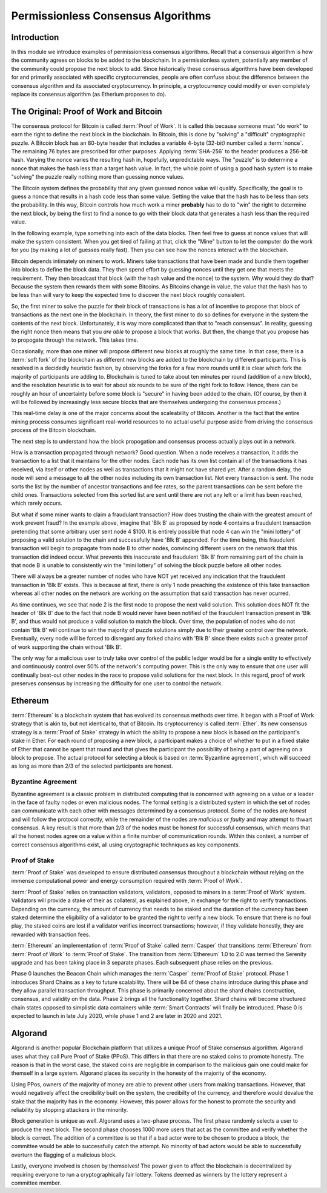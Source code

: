 .. This file is part of the OpenDSA eTextbook project. See
.. http://opendsa.org for more details.
.. Copyright (c) 2012-2020 by the OpenDSA Project Contributors, and
.. distributed under an MIT open source license.

.. avmetadata::
    :author: Lenny Heath, Cliff Shaffer, Bailey Spell, and Jesse Terrazas
   :requires:
   :satisfies:
   :topic:

Permissionless Consensus Algorithms
===================================

Introduction
------------

In this module we introduce examples of permissionless
consensus algorithms.
Recall that a consensus algorithm is how the community agrees on
blocks to be added to the blockchain.
In a permissionless system, potentially any member of the
community could propose the next block to add.
Since historically these consensus algorithms have been developed for
and primarily associated with specific cryptocurrencies, people are
often confuse about the difference between the consensus algorithm and
its associated cryptocurrency.
In principle, a cryptocurrency could modify or even completely replace
its consensus algorithm (as Etherium proposes to do).


The Original: Proof of Work and Bitcoin
---------------------------------------

The consensus protocol for Bitcoin is called :term:`Proof of Work`.
It is called this because someone must "do work" to earn the right to
define the next block in the blockchain.
In Bitcoin, this is done by "solving" a "difficult" cryptographic
puzzle.
A Bitcoin block has an 80-byte header that includes a variable 4-byte
(32-bit) number called a :term:`nonce`.
The remaining 76 bytes are prescribed for other purposes.
Applying :term:`SHA-256` to the header produces a 256-bit hash.
Varying the nonce varies the resulting hash in, hopefully,
unpredictable ways.
The "puzzle" is to determine a nonce that makes the hash less than a
target hash value.
In fact, the whole point of using a good hash system is to make
"solving" the puzzle really nothing more than guessing nonce values.

The Bitcoin system defines the probability that any given guessed
nonce value will qualify.
Specifically, the goal is to guess a nonce that results in a hash code
less than some value.
Setting the value that the hash has to be less than sets the
probability.
In this way, Bitcoin controls how much work a miner **probably** has
to do to "win" the right to determine the next block, by being the
first to find a nonce to go with their block data that generates a
hash less than the required value.

In the following example, type something into each of the data
blocks.
Then feel free to guess at nonce values that will make the system
consistent.
When you get tired of failing at that, click the "Mine" button to let
the computer do the work for you (by making a lot of guesses really
fast).
Then you can see how the nonces interact with the blockchain.

.. _PermissionlessNonceDemo:

.. avembed:: AV/Blockchain/PermissionlessNonceDemo.html ss
   :long_name: Permissionless Nonce Demo

Bitcoin depends intimately on miners to work.
Miners take transactions that have been made and bundle them together
into blocks to define the block data.
They then spend effort by guessing nonces until they get one that
meets the requirement.
They then broadcast that block (with the hash value and the nonce) to
the system.
Why would they do that?
Because the system then rewards them with some Bitcoins.
As Bitcoins change in value, the value that the hash has to be less
than will vary to keep the expected time to discover the next block
roughly consistent.

So, the first miner to solve the puzzle for their block of
transactions is has a lot of incentive to propose that block of
transactions as the next one in the  blockchain.
In theory, the first miner to do so defines for everyone in the system
the contents of the next block.
Unfortunately, it is way more complicated than that to "reach
consensus".
In reality, guessing the right nonce then means that you *are able*
to propose a block that works.
But then, the change that you propose has to propogate through the
network.
This takes time.

Occasionally, more than one miner will propose different new 
blocks at roughly the same time.
In that case, there is a :term:`soft fork` of the blockchain as
different new blocks are added to the blockchain by  
different participants.
This is resolved in a decidedly heuristic fashion, by observing the
forks for a few more rounds until it is clear which fork the majority
of participants are adding to.
Blockchain is tuned to take about ten minutes per round (addition of a
new block), and the resolution heuristic is to wait for about six
rounds to be sure of the right fork to follow.
Hence, there can be roughly an hour of uncertainty before some block
is "secure" in having been added to the chain.
(Of course, by then it will be followed by increasingly less secure
blocks that are themselves undergoing the consensus process.)

This real-time delay is one of the major concerns about the
scaleability of Bitcoin.
Another is the fact that the entire mining process consumes
significant real-world resources to no actual useful purpose aside
from driving the consensus process of the Bitcoin blockchain.

The next step is to understand how the block propogation and consensus
process actually plays out in a network.

.. inlineav:: ProofOfWork ss
   :long_name: ProofOfWork Slideshow
   :links: AV/Blockchain/ProofOfWork.css
   :scripts: AV/Blockchain/ProofOfWork.js
   :output: show

How is a transaction propagated through network? Good question. 
When a node receives a transaction, it adds the transaction to a 
list that it maintains for the other nodes.
Each node has its own list contain all of the transactions it has
received, via itself or other nodes as well as transactions that it
might not have shared yet.
After a random delay, the node will send a message to all the other
nodes including its own transaction list.
Not every transaction is sent.
The node sorts the list by the number of ancestor transactions and fee
rates, so the parent transactions can be sent before the child ones.
Transactions selected from this sorted list are sent until there are
not any left or a limit has been reached, which rarely occurs. 

But what if some miner wants to claim a fraudulant transaction?
How does trusting the chain with the greatest amount of work prevent
fraud?
In the example above, imagine that 'Blk B' as proposed by node 4
contains a fraudulent transaction pretending that some arbitrary user
sent node 4 $100.
It is entirely possible that node 4 can win the "mini lottery" of
proposing a valid solution to the chain and successfully have 'Blk B'
appended.
For the time being, this fraudulent transaction will begin to
propagate from node B to other nodes,
convincing different users on the network that this transaction did
indeed occur.
What prevents this inaccurate and fraudulent 'Blk B' from remaining
part of the chain is that node B is unable to consistently win the
"mini lottery" of solving the block puzzle before all other nodes. 

There will always be a greater number of nodes who have NOT yet
received any indication that the fraudulent transaction in 'Blk B'
exists.
This is because at first, there is only 1 node preaching the existence
of this fake transaction whereas all other nodes on the network are
working on the assumption that said transaction has never ocurred.

As time continues, we see that node 2 is the first node to propose the
next valid solution.
This solution does NOT fit the header of 'Blk B' due to the fact that
node B would never have been notified of the fraudulent transaction
present in 'Blk B', and thus would not produce a valid solution to
match the block.
Over time, the population of nodes who do not contain 'Blk B' will
continue to win the majority of puzzle solutions simply due to their
greater control over the network.
Eventually, every node will be forced to disregard any forked chains
with 'Blk B' since there exists such a greater proof of work
supporting the chain without 'Blk B'.

The only way for a malicious user to truly take over control of the
public ledger would be for a single entity to effectively and
continuously control over 50% of the network's computing power.
This is the only way to ensure that one user will continually beat-out
other nodes in the race to propose valid solutions for the next
block. In this regard, proof of work preserves consensus by increasing
the difficulty for one user to control the network.


Ethereum
--------

:term:`Ethereum` is a blockchain system that has evolved its consensus methods 
over time.
It began with a Proof of Work strategy that is akin to, but 
not identical to, that of Bitcoin.
Its cryptocurrency is called :term:`Ether`.
Its new consensus strategy is a :term:`Proof of Stake` strategy 
in which the ability to propose a new block is based on the participant's 
stake in Ether.
For each round of proposing a new block, a participant 
makes a choice of whether to put in a fixed stake of Ether that cannot be 
spent that round and that gives the participant the possibility of being a 
part of agreeing on a block to propose.
The actual protocol for selecting a block is based on
:term:`Byzantine agreement`, which will succeed as long as more than
2/3 of the selected participants are honest.

Byzantine Agreement
~~~~~~~~~~~~~~~~~~~

Byzantine agreement is a classic problem in distributed computing that
is  concerned with agreeing on a value or a leader in the face of
faulty nodes or even malicious nodes.
The formal setting is a distributed system in which the set of nodes
can communicate with each other with messages determined by a
consensus protocol.
Some of the nodes are *honest* and will follow the protocol correctly,
while the remainder of the nodes are *malicious* or *faulty* and may
attempt to thwart consensus.
A key result is that more than 2/3 of the nodes must be honest for
successful consensus, which means that all the honest nodes agree on a
value within a finite number of communication rounds.
Within this context, a number of correct consensus algorithms exist,
all using cryptographic techniques as key components.

Proof of Stake
~~~~~~~~~~~~~~

:term:`Proof of Stake` was developed to ensure distributed consensus throughout a
blockchain without relying on the immense computational power and energy 
consumption required with :term:`Proof of Work`. 

:term:`Proof of Stake` relies on transaction validators, validators, opposed to
miners in a :term:`Proof of Work` system. Validators will provide a stake of their 
as collateral, as explained above, in exchange for the right to verify transactions.
Depending on the currency, the amount of currency that needs to be staked and the
duration of the currency has been staked determine the eligibility of a validator to 
be granted the right to verify a new block. To ensure that there is no foul play, the 
staked coins are lost if a validator verifies incorrect transactions; however, if they
validate honestly, they are rewarded with transaction fees. 

:term:`Ethereum` an implementation of :term:`Proof of Stake` called :term:`Casper`
that transitions :term:`Ethereum` from :term:`Proof of Work` to :term:`Proof of Stake`.
The transition from :term:`Ethereum` 1.0 to 2.0 was termed the Serenity upgrade and has been taking 
place in 3 separate phases. Each subsequent phase relies on the previous. 

Phase 0 launches the Beacon Chain which manages the :term:`Casper` :term:`Proof of Stake`
protocol. Phase 1 introduces Shard Chains as a key to future scalability. There will be
64 of these chains introduce during this phase and they allow parallel transaction throughput.
This phase is primarily concerned about the shard chains construction, consensus, and validity 
on the data. Phase 2 brings all the functionality together. Shard chains will become structured
chain states opposed to simplistic data containers while :term:`Smart Contracts` will finally be 
introduced. Phase 0 is expected to launch in late July 2020, while phase 1 and 2 are later in 2020
and 2021.


Algorand
--------

Algorand is another popular Blockchain platform that utilizes a unique Proof of Stake 
consensus algoriithm. Algorand uses what they call Pure Proof of Stake (PPoS). This 
differs in that there are no staked coins to promote honesty. The reason is that in the worst case, 
the staked coins are negligible in comparison to the malicious gain one could make for 
themself in a large system. Algorand places its security in the honesty of the majority of the economy.

Using PPos, owners of the majority of money are able to prevent other users from making transactions. 
However, that would negatively affect the credibility built on the system, the credibilty of the 
currency, and therefore would devalue the stake that the majority has in the economy. However, this 
power allows for the honest to promote the security and reliability by stopping attackers in the 
minority.

Block generation is unique as well. Algorand uses a two-phase process. The first phase randomly 
selects a user to produce the next block. The second phase chooses 1000 more 
users that act as the committee and verify whether the block is correct. The addition of a committee 
is so that if a bad actor were to be chosen to produce a block, the committee would be able 
to successfully catch the attempt. No minority of bad actors would be able to successfully overturn 
the flagging of a malicious block. 

Lastly, everyone involved is chosen by themselves! The power given to affect the blockchain is 
decentralized by requiring everyone to run a cryptographically fair lottery. Tokens deemed as 
winners by the lottery represent a committee member.
